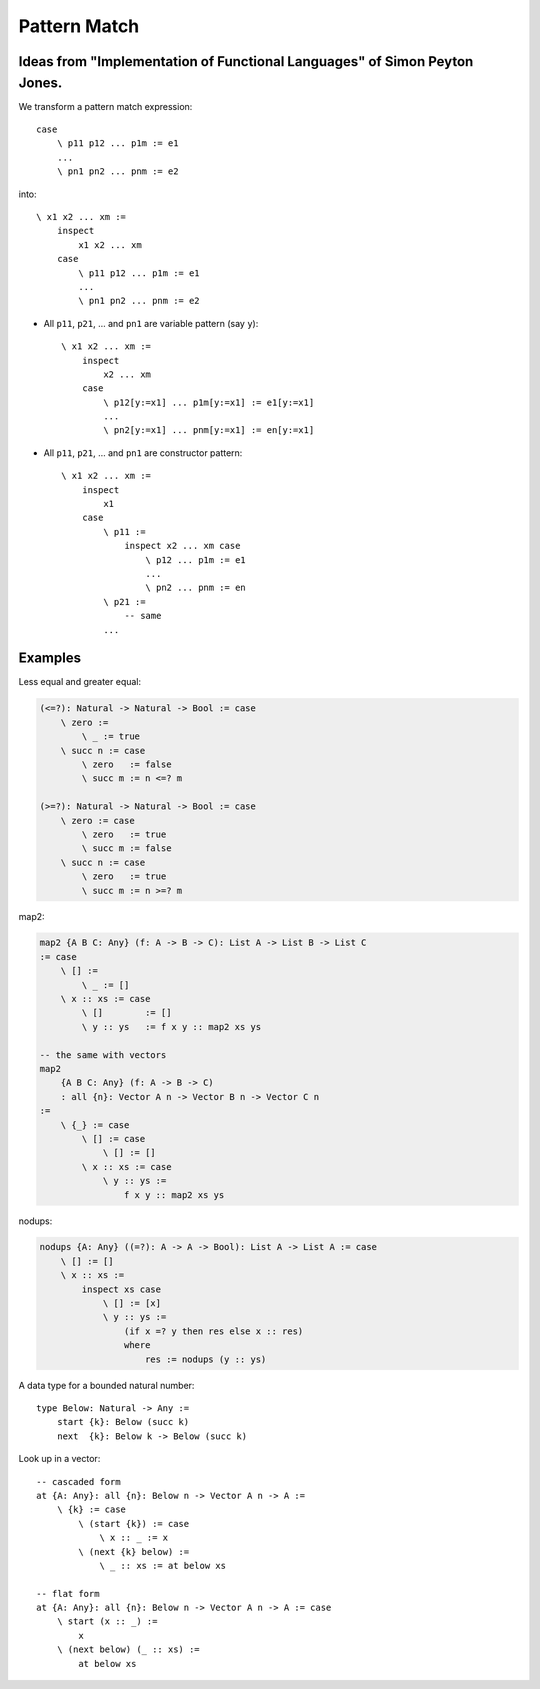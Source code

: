 ********************************************************************************
Pattern Match
********************************************************************************


Ideas from "Implementation of Functional Languages" of Simon Peyton Jones.
================================================================================

We transform a pattern match expression::

    case
        \ p11 p12 ... p1m := e1
        ...
        \ pn1 pn2 ... pnm := e2

into::

    \ x1 x2 ... xm :=
        inspect
            x1 x2 ... xm
        case
            \ p11 p12 ... p1m := e1
            ...
            \ pn1 pn2 ... pnm := e2


- All ``p11``, ``p21``, ... and ``pn1`` are variable pattern (say ``y``)::

        \ x1 x2 ... xm :=
            inspect
                x2 ... xm
            case
                \ p12[y:=x1] ... p1m[y:=x1] := e1[y:=x1]
                ...
                \ pn2[y:=x1] ... pnm[y:=x1] := en[y:=x1]


- All ``p11``, ``p21``, ... and ``pn1`` are constructor pattern::

        \ x1 x2 ... xm :=
            inspect
                x1
            case
                \ p11 :=
                    inspect x2 ... xm case
                        \ p12 ... p1m := e1
                        ...
                        \ pn2 ... pnm := en
                \ p21 :=
                    -- same
                ...



Examples
================================================================================

Less equal and greater equal:

.. code::

    (<=?): Natural -> Natural -> Bool := case
        \ zero :=
            \ _ := true
        \ succ n := case
            \ zero   := false
            \ succ m := n <=? m

    (>=?): Natural -> Natural -> Bool := case
        \ zero := case
            \ zero   := true
            \ succ m := false
        \ succ n := case
            \ zero   := true
            \ succ m := n >=? m


map2:

.. code::

    map2 {A B C: Any} (f: A -> B -> C): List A -> List B -> List C
    := case
        \ [] :=
            \ _ := []
        \ x :: xs := case
            \ []        := []
            \ y :: ys   := f x y :: map2 xs ys

    -- the same with vectors
    map2
        {A B C: Any} (f: A -> B -> C)
        : all {n}: Vector A n -> Vector B n -> Vector C n
    :=
        \ {_} := case
            \ [] := case
                \ [] := []
            \ x :: xs := case
                \ y :: ys :=
                    f x y :: map2 xs ys


nodups:

.. code::

    nodups {A: Any} ((=?): A -> A -> Bool): List A -> List A := case
        \ [] := []
        \ x :: xs :=
            inspect xs case
                \ [] := [x]
                \ y :: ys :=
                    (if x =? y then res else x :: res)
                    where
                        res := nodups (y :: ys)



A data type for a bounded natural number::

    type Below: Natural -> Any :=
        start {k}: Below (succ k)
        next  {k}: Below k -> Below (succ k)

Look up in a vector::

    -- cascaded form
    at {A: Any}: all {n}: Below n -> Vector A n -> A :=
        \ {k} := case
            \ (start {k}) := case
                \ x :: _ := x
            \ (next {k} below) :=
                \ _ :: xs := at below xs

    -- flat form
    at {A: Any}: all {n}: Below n -> Vector A n -> A := case
        \ start (x :: _) :=
            x
        \ (next below) (_ :: xs) :=
            at below xs
